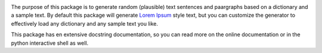
.. image:: https://travis-ci.org/monkeython/loremipsum.svg?branch=master
    :target: https://travis-ci.org/monkeython/loremipsum
    :alt: Build status

.. image:: https://readthedocs.org/projects/loremipsum/badge/?version=latest
    :target: http://loremipsum.readthedocs.org/en/latest/
    :alt: Documentation status

.. image:: https://pypip.in/download/loremipsum/badge.svg?period=month
    :target: https://pypi.python.org/pypi/loremipsum/
    :alt: Downloads

.. image:: https://pypip.in/version/loremipsum/badge.svg?text=pypi
    :target: https://pypi.python.org/pypi/loremipsum/
    :alt: Latest Version

.. image:: https://pypip.in/status/loremipsum/badge.svg
    :target: https://pypi.python.org/pypi/loremipsum/
    :alt: Development Status

.. image:: https://pypip.in/py_versions/loremipsum/badge.svg
    :target: https://pypi.python.org/pypi/loremipsum/
    :alt: Supported Python versions

.. image:: https://pypip.in/egg/loremipsum/badge.svg
    :target: https://pypi.python.org/pypi/loremipsum/
    :alt: Egg Status

.. image:: https://pypip.in/wheel/loremipsum/badge.svg
    :target: https://pypi.python.org/pypi/loremipsum/
    :alt: Wheel Status

.. .. image:: https://pypip.in/license/loremipsum/badge.svg
..     :target: https://pypi.python.org/pypi/loremipsum/
..     :alt: License
.. 
.. .. image:: https://pypip.in/implementation/loremipsum/badge.svg
..     :target: https://pypi.python.org/pypi/loremipsum/
..     :alt: Supported Python implementations

The purpose of this package is to generate random (plausible) text sentences
and paargraphs based on a dictionary and a sample text. By default this package
will generate `Lorem Ipsum`_ style text, but you can customize the generator to
effectively load any dictionary and any sample text you like.

This package has en extensive docstring documentation, so you can read more on
the online documentation or in the python interactive shell as well.

.. _`Lorem Ipsum`: http://en.wikipedia.org/wiki/Lorem_ipsum

